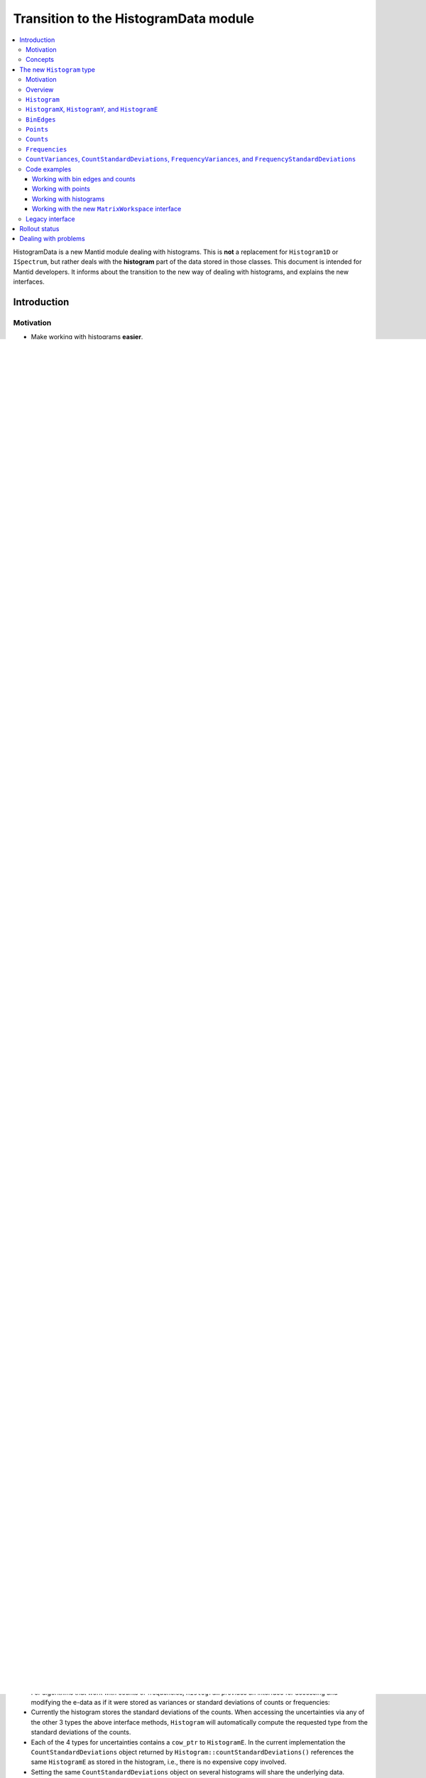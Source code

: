 .. _HistogramData:

======================================
Transition to the HistogramData module
======================================

.. contents::
  :local:

HistogramData is a new Mantid module dealing with histograms.
This is **not** a replacement for ``Histogram1D`` or ``ISpectrum``, but rather deals with the **histogram** part of the data stored in those classes.
This document is intended for Mantid developers.
It informs about the transition to the new way of dealing with histograms, and explains the new interfaces.

Introduction
------------

Motivation
##########

- Make working with histograms **easier**.
- Provide a **safer** way of working with histograms.
- Details can be found in the `design document <https://github.com/mantidproject/documents/blob/master/Design/histogram_type.md>`_.

Concepts
########

.. figure:: ../images/Histogram.png
   :figwidth: 50%
   :align: center

   The histogram concept and nomenclature in Mantid.
   The expressions commonly used in Mantid to refer to these concepts are given in quotation marks.
   Details can be found in the text below.
   The CamelCase keywords are new types and will be introduced later.

Histogram data in Mantid is stored in a number of different ways that reflect the way it was produced, or the way algorithms deal with the data:

- The x-data (typically corresponding to TOF or units derived from TOF) can represent bin edges (1 more than y-values), or points (1 for each y-value).
  Conversions between the two cases are done with the algorithms ``ConvertToPointData`` and ``ConvertToHistogram``.
- The y-data can be counts or counts divided by bin-width.
  In the latter case a workspace is said to contain *distribution data*.
  Conversions between the two cases are done with the algorithms ``ConvertToDistribution`` and ``ConvertFromDistribution``.
- The e-data (uncertainties) follows the same distinction as y-data.
  It typically stores the standard-deviation, but is sometimes (internally and temporarily) converted to a variance, i.e., the square of the standard-deviation.

The new histogram type described below is designed to follow the needs of the current way Mantid deals with histograms (the following description is mainly for x-data, but the same applies to y-data):

1. Some algorithms work with bin edges, some with points, and many do not care.
2. We need to share data, e.g., when the bin edges of all histograms in a workspace are identical. This is currently handled in ``ISpectrum``, ``Histogram1D``, and ``EventList``, which store a copy-on-write pointer (``std::shared_ptr``) to a ``std::vector<double>``.

Mantid developers are all familiar with these two facts:

1. Algorithms that "do not care" access the data and simply work with it. All other algorithms attempt to determine whether the x-data corresponds bin edges or points by comparing its length to that of the y-data (or alternatively use ``MatrixWorkspace::isHistogramData()``). Based on the result they may convert, e.g., bin edges to points.
2. The copy-on-write mechanism is reflected in the interface of ``ISpectrum`` and ``MatrixWorkspace``:

   .. code-block:: c++
     :linenos:

     using MantidVec = std::vector<double>;
     using MantidVecPtr = std::shared_ptr<std::vector<double>>;

     // Current ISpectrum interface:
     void setX(const MantidVec &X);
     void setX(const MantidVecPtr &X);
     void setX(const MantidVecPtr::ptr_type &X);
     MantidVec &dataX();
     const MantidVec &dataX() const;
     const MantidVec &readX() const;
     MantidVecPtr ptrX() const; // renamed to refX() in MatrixWorkspace

   - Non-``const`` access to data in a spectrum will trigger a copy.
   - To avoid triggering the copy we use ``readX()``.
   - When we want to share data we use ``setX()`` with a ``shared_ptr`` or ``cow_ptr`` (can be obtained with ``ptrX()`` or ``refX()``).

The shortcomings of the current implementation are mostly obvious and can also be found in the `design document <https://github.com/mantidproject/documents/blob/master/Design/histogram_type.md>`_.

The new ``Histogram`` type
--------------------------

Motivation
##########

In its final form, we will be able to do things like the following (things not implemented yet are marked with an asterisk (*)):

.. code-block:: c++
  :linenos:

  BinEdges edges{1.0, 2.0, 4.0, 8.0};
  Counts counts1{4, 100, 4};
  Counts counts2{0, 100, 0};
  Histogram histogram1(edges, counts1);
  Histogram histogram2(edges, counts2);
  // x-data in histogram1 and histogram2 is shared

  // Uncertainties are auto-generated, unless specified explicitly
  auto errors = histogram1.countStandardDeviations();
  errors[0]; // 2.0
  errors[1]; // 10.0
  errors[2]; // 2.0

  // Arithmetics with histograms (*)
  histogram1 += histogram2; // Checks size, throws if mismatched!
  auto counts = histogram1.counts();
  counts[0]; // 4.0
  counts[1]; // 200.0
  counts[2]; // 4.0
  // Deals with errors as well!
  errors = histogram1.countStandardDeviations();
  errors[0]; // 2.0
  errors[1]; // sqrt(200.0)
  errors[2]; // 2.0

  // Need bin centers (point data) instead of bin edges?
  auto points = histogram.points();
  // Need variance instead of standard deviation?
  auto variances = histogram.countVariances();
  // Need frequencies (distribution data) instead of counts?
  auto frequencies = histogram.frequencies();
  auto variances = histogram.frequencyVariances();

  // Type-safe operations
  CountStandardDeviations sigmas{0.1, 0.1};
  histogram.setCountVariances(sigmas); // Ok, squares internally
  sigmas += CountVariances{0.01, 0.01}; // Ok, takes sqrt before adding (*)
  sigmas[0]; // 0.2
  sigmas[1]; // 0.2

Further planned features:

- Arithmetics will all sub-types (``BinEdges``, ``Points``, ``Counts``, and ``Frequencies``, and also their respective ``Variances`` and ``StandardDeviations``).
- Generating bin edges (linear, logarithmic, ...).
- Extend the ``Histogram`` interface with more common operations.
- Non-member functions for more complex operations on histograms such as rebinning.
- Validation of data, e.g., non-zero bin widths and positivity of uncertainties.

**Any feedback on additional capabilities of the new data types is highly appreciated.
I will happily consider adding more features as long as they fit the overall design.
Please get in** `contact <mailto:simon.heybrock@esss.se>`_ **with me!**

Basic changes have been merged (soon after the 3.7 release).
We will then work on reducing the use of the old interface (``readX()``, ``dataX()``, ``readY()``, ...) as much as possible.
After that, more features will follow.

We also want to expose most parts of the ``HistogramData`` module to Python, but no schedule has been decided yet.
Parts of the old interface will be kept alive for now, in particular to maintain support for the old Python interface.

Overview
########

- A new module ``HistogramData`` has been added.
- ``Histogram1D`` and ``EventList`` now store their histogram data in the new type ``HistogramData::Histogram``.
- The public interface of ``ISpectrum`` and ``MatrixWorkspace`` gives access to ``Histogram`` and its components, in a fashion similar to ``readX()``, ``dataX()``, etc.
- The old ``readX()``/``dataX()`` interface is still available for the time being, but its use is unsafe (as before) and it should not be used anymore.

``MatrixWorkspace`` thus has a number of new public methods (details follow below):

.. code-block:: c++
  :linenos:

  class MatrixWorkspace {
  public:
    // Note return by value (see below)
    Histogram histogram(const size_t index) const;
    template <typename... T> void setHistogram(const size_t index, T &&... data) &;

    // Note return by value (see below)
    BinEdges binEdges(const size_t index) const;
    Points points(const size_t index) const;

    template <typename... T> void setBinEdges(const size_t index, T &&... data) &;
    template <typename... T> void setPoints(const size_t index, T &&... data) &;

    // Note return by value (see below)
    Counts counts(const size_t index) const;
    CountVariances countVariances(const size_t index) const;
    CountStandardDeviations countStandardDeviations(const size_t index) const;
    Frequencies frequencies(const size_t index) const;
    FrequencyVariances frequencyVariances(const size_t index) const;
    FrequencyStandardDeviations frequencyStandardDeviations(const size_t index) const;

    template <typename... T> void setCounts(const size_t index, T &&... data) & ;
    template <typename... T> void setCountVariances(const size_t index, T &&... data) & ;
    template <typename... T> void setCountStandardDeviations(const size_t index, T &&... data) & ;
    template <typename... T> void setFrequencies(const size_t index, T &&... data) & ;
    template <typename... T> void setFrequencyVariances(const size_t index, T &&... data) & ;
    template <typename... T> void setFrequencyStandardDeviations(const size_t index, T &&... data) & ;

    const HistogramX &x(const size_t index) const;
    const HistogramY &y(const size_t index) const;
    const HistogramE &e(const size_t index) const;

    HistogramX &mutableX(const size_t index) &;
    HistogramY &mutableY(const size_t index) &;
    HistogramE &mutableE(const size_t index) &;

    std::shared_ptr<HistogramX> sharedX(const size_t index) const;
    std::shared_ptr<HistogramY> sharedY(const size_t index) const;
    std::shared_ptr<HistogramE> sharedE(const size_t index) const;

    void setSharedX(const size_t index, const std::shared_ptr<HistogramX> &x) &;
    void setSharedY(const size_t index, const std::shared_ptr<HistogramY> &y) &;
    void setSharedE(const size_t index, const std::shared_ptr<HistogramE> &e) &;
  };

``Histogram``
#############

- Contains copy-on-write pointers (``cow_ptr``) to the x-data, y-data, and e-data.
- Therefore: **copying** and return-by-value (see ``Histogram MatrixWorkspace::histogram(size_t)``) **is cheap**!
- The interface gives access to the data as well as the pointer:

.. code-block:: c++
  :linenos:

  class Histogram {
  public:
    // ...
    // Replacement for readX() and dataX() const
    const HistogramX &x() const;
    const HistogramY &y() const;
    const HistogramE &e() const;
    // Replacement for dataX()
    HistogramX &mutableX() &;
    HistogramY &mutableY() &;
    HistogramE &mutableE() &;

    // Replacement for refX()
    std::shared_ptr<HistogramX> sharedX() const;
    std::shared_ptr<HistogramY> sharedY() const;
    std::shared_ptr<HistogramE> sharedE() const;
    // Replacement for setX()
    void setSharedX(const std::shared_ptr<HistogramX> &x) &;
    void setSharedY(const std::shared_ptr<HistogramY> &y) &;
    void setSharedE(const std::shared_ptr<HistogramE> &e) &;
  };

Note that there is also Dx-data, but it is not widely used and thus omitted from this documentation.
The interface for Dx is mostly equivalent to that for E.

``HistogramX``, ``HistogramY``, and ``HistogramE``
##################################################

- The current fundamental type for x-data, ``std::vector<double>``, is replaced by ``HistogramX``.
- The current fundamental type for y-data, ``std::vector<double>``, is replaced by ``HistogramY``.
- The current fundamental type for e-data, ``std::vector<double>``, is replaced by ``HistogramE``.
- Internally these are also a ``std::vector<double>`` and the interface is almost identical.
- However, they do not allow for size modifications, since that could bring a histogram into an inconsistent state, e.g., by resizing the x-data without also resizing the y-data.

``BinEdges``
############

- For algorithms that work with bin edges, ``Histogram`` provides an interface for accessing and modifying the x-data as if it were stored as bin edges:

  .. code-block:: c++
    :linenos:

    class Histogram {
    public:
      // Returns by value!
      BinEdges binEdges() const;
      // Accepts any arguments that can be used to construct BinEdges
      template <typename... T> void setBinEdges(T &&... data) &;
    };

- If the histogram stores point data, ``Histogram::binEdges()`` will automatically compute the bin edges from the points.
- ``BinEdges`` contains a ``cow_ptr`` to ``HistogramX``. If the histogram stores bin edges, the ``BinEdges`` object returned by ``Histogram::binEdges()`` references the same ``HistogramX``, i.e., there is **no expensive copy** involved.
- Setting the same ``BinEdges`` object on several histograms will share the underlying data.
- ``Histogram::setBinEdges()`` includes a size check and throws if the histogram is incompatible with the size defined by the method arguments.

``Points``
##########

- For algorithms that work with points, ``Histogram`` provides an interface for accessing and modifying the x-data as if it were stored as points:

  .. code-block:: c++
    :linenos:

    class Histogram {
    public:
      // Returns by value!
      Points points() const;
      // Accepts any arguments that can be used to construct Points
      template <typename... T> void setPoints(T && ... data) &;
    };

- If the histogram stores bin edges, ``Histogram::points()`` will automatically compute the points from the bin edges.
- ``Points`` contains a ``cow_ptr`` to ``HistogramX``. If the histogram stores points, the ``Points`` object returned by ``Histogram::points()`` references the same ``HistogramX``, i.e., there is **no expensive copy** involved.
- Setting the same ``Points`` object on several histograms will share the underlying data.
- ``Histogram::setPoints()`` includes a size check and throws if the histogram is incompatible with the size defined by the method arguments.

``Counts``
##########

- For algorithms that work with counts, ``Histogram`` provides an interface for accessing and modifying the y-data as if it were stored as counts:

  .. code-block:: c++
    :linenos:

    class Histogram {
    public:
      // Returns by value!
      Counts counts() const;
      // Accepts any arguments that can be used to construct Counts
      template <typename... T> void setCounts(T &&... data) &;
    };

- Currently the histogram stores counts directly. If this were ever not the case, ``Histogram::counts()`` will automatically compute the counts from the frequencies.
- ``Counts`` contains a ``cow_ptr`` to ``HistogramY``. If the histogram stores counts (as in the current implementation), the ``Counts`` object returned by ``Histogram::counts()`` references the same ``HistogramY``, i.e., there is **no expensive copy** involved.
- Setting the same ``Counts`` object on several histograms will share the underlying data.
- ``Histogram::setCounts()`` includes a size check and throws if the histogram is incompatible with the size defined by the method arguments.

``Frequencies``
###############

- For algorithms that work with frequencies (defined as counts divided by the bin width), ``Histogram`` provides an interface for accessing and modifying the y-data as if it were stored as frequencies:

  .. code-block:: c++
    :linenos:

    class Histogram {
    public:
      // Returns by value!
      Frequencies frequencies() const;
      // Accepts any arguments that can be used to construct Frequencies
      template <typename... T> void setFrequencies(T &&... data) &;
    };

- Currently the histogram stores counts. ``Histogram::counts()`` will automatically compute the frequencies from the counts.
- ``Frequencies`` contains a ``cow_ptr`` to ``HistogramY``.
- Setting the same ``Frequencies`` object on several histograms **will not share** the underlying data since a conversion is required. This is in contrast to ``BinEdges`` and ``Points`` where the internal storage mode is changed when setters are used. This is currently not the case for ``Counts`` and ``Frequencies``, i.e., y-data is always stored as counts.
- ``Histogram::setFrequencies()`` includes a size check and throws if the histogram is incompatible with the size defined by the method arguments.

``CountVariances``, ``CountStandardDeviations``, ``FrequencyVariances``, and ``FrequencyStandardDeviations``
############################################################################################################

- For algorithms that work with counts or frequencies, ``Histogram`` provides an interface for accessing and modifying the e-data as if it were stored as variances or standard deviations of counts or frequencies:

  .. code-block:: c++
    :linenos:

    class Histogram {
    public:
      // Return by value!
      CountVariances countVariances() const;
      CountStandardDeviations countStandardDeviations() const;
      FrequencyVariances frequencyVariances() const;
      FrequencyStandardDeviations frequencyStandardDeviations() const;
      // Accept any arguments that can be used to construct the respectivy object
      template <typename... T> void setCountVariances(T &&... data) &;
      template <typename... T> void setCountStandardDeviations(T &&... data) &;
      template <typename... T> void setFrequencyVariances(T &&... data) &;
      template <typename... T> void setFrequencyStandardDeviations(T &&... data) &;
    };

- Currently the histogram stores the standard deviations of the counts. When accessing the uncertainties via any of the other 3 types the above interface methods, ``Histogram`` will automatically compute the requested type from the standard deviations of the counts.
- Each of the 4 types for uncertainties contains a ``cow_ptr`` to ``HistogramE``. In the current implementation the ``CountStandardDeviations`` object returned by ``Histogram::countStandardDeviations()`` references the same ``HistogramE`` as stored in the histogram, i.e., there is no expensive copy involved.
- Setting the same ``CountStandardDeviations`` object on several histograms will share the underlying data.
- Setting any of the other 3 uncertantity objects on several histograms will not share the underlying data, since a conversion needs to take place.
- All ``Histogram`` setters for uncertainties includes a size check and throw if the histogram is incompatible with the size defined by the method arguments.

Code examples
#############

All new classes and functions described here are part of the module ``HistogramData``. The following code examples assume ``using namespace HistogramData;``.

Working with bin edges and counts
~~~~~~~~~~~~~~~~~~~~~~~~~~~~~~~~~

.. code-block:: c++
  :linenos:

  /////////////////////////////////////////////////////
  // Construct like std::vector<double>:
  /////////////////////////////////////////////////////
  Counts counts(length); // initialized to 0.0
  Counts counts(length, 42.0);
  Counts counts{0.1, 0.2, 0.4, 0.8};
  std::vector<double> data(...);
  Counts counts(data);
  Counts counts(data.begin() + 1, data.end());
  Counts counts(std::move(data));

  /////////////////////////////////////////////////////
  // Iterators:
  /////////////////////////////////////////////////////
  BinEdges edges = {1.0, 2.0, 4.0};
  if(edges.cbegin() != edges.cend())
    *(edges.begin()) += 0.1;
  // Range-based for works thanks to iterators:
  for (auto &edge : edges)
    edge += 0.1;

  /////////////////////////////////////////////////////
  // Index operator:
  /////////////////////////////////////////////////////
  BinEdges edges = {1.0, 2.0, 4.0};
  edges[0]; // 1.0
  edges[1]; // 2.0
  edges[2]; // 4.0

  // Only const! This is not possible:
  edges[0] += 0.1; // DOES NOT COMPILE

  // REASON: BinEdges contains a copy-on-write pointer to data, dereferencing in
  // tight loop is expensive, so interface prevents things like this:
  for (size_t i = 0; i < edges.size(); ++i)
    edges[i] += 0.1; // does not compile

  // If you need write access via index, use:
  auto x = edges.mutableData(); // works similar to current dataX()
  for (size_t i = 0; i < x.size(); ++i)
    x[i] += 0.1*i;

  // Better (for simple cases):
  edges += 0.1;

Working with points
~~~~~~~~~~~~~~~~~~~

.. code-block:: c++
  :linenos:

  // Works identically to BinEdges
  Points points{0.1, 0.2, 0.4};
  // ...

  // Type safe!
  BinEdges edges(...);
  points = edges; // DOES NOT COMPILE

  // Can convert
  points = Points(edges); // Points are defined as mid-points between edges
  edges = BinEdges(points); // Note that this is lossy, see ConvertToHistogram

Working with histograms
~~~~~~~~~~~~~~~~~~~~~~~

.. code-block:: c++
  :linenos:

  /////////////////////////////////////////////////////
  // Construct Histogram:
  /////////////////////////////////////////////////////
  Histogram histogram(BinEdges{0.1, 0.2, 0.4}, Counts(2, 1000));
  histogram.xMode(); // returns Histogram::XMode::BinEdges

  /////////////////////////////////////////////////////
  // Assignment:
  /////////////////////////////////////////////////////
  histogram2 = histogram1; // Data is automatically shared

  /////////////////////////////////////////////////////
  // Basic access:
  /////////////////////////////////////////////////////
  auto edges = histogram.binEdges(); // size 3, references Histogram::x()
  auto points = histogram.points(); // size 2, computed on the fly
  points[0]; // 0.15
  points[1]; // 0.3
  const auto &x = histogram.x(); // size 3
  auto &x = histogram.mutableX(); // size 3

  /////////////////////////////////////////////////////
  // Modify bin edges:
  /////////////////////////////////////////////////////
  auto edges = histogram.binEdges();
  edges[1] += 0.1;
  histogram.setBinEdges(edges);

  /////////////////////////////////////////////////////
  // Outlook (not implemented yet):
  /////////////////////////////////////////////////////
  histogram2 += histogram1; // Checks for compatible x, adds y and e

  /////////////////////////////////////////////////////
  // Side remark -- bin edges and points:
  /////////////////////////////////////////////////////
  Histogram histogram(BinEdges{0.1, 0.2, 0.4});
  histogram.xMode(); // returns Histogram::XMode::BinEdges
  auto edges = histogram.binEdges(); // size 3, references Histogram::x()
  auto points = histogram.points(); // size 2, computed on the fly
  // XMode::BinEdges, size 3 is compatible with Points of size 2, so:
  histogram.setPoints(points); // size check passes
  histogram.xMode(); // returns Histogram::XMode::Points
  edges = histogram.binEdges(); // size 3, computed on the fly
  points = histogram.points(); // size 2, references Histogram::x()
  // Note that edges is now different from its initial values (same
  // behavior as ConvertToPointData followed by ConvertToHistogram).


Working with the new ``MatrixWorkspace`` interface
~~~~~~~~~~~~~~~~~~~~~~~~~~~~~~~~~~~~~~~~~~~~~~~~~~

.. code-block:: c++
  :linenos:

  // Setting Histograms
  outputWS->setHistogram(i, inputWS->histogram(i));
  outputWS->setHistogram(i, eventWS->histogram(i)); // ok, histogram data computed based on events
  outputWS->setHistogram(i, BinEdges{0.1, 0.2, 0.4}, Counts(2, 1000.0));
  eventWS->setHistogram(i, Points{0.1, 0.2, 0.4}); // throws, EventWorkspace needs bin edges
  eventWS->setHistogram(i, BinEdges{0.1, 0.2, 0.4}, Counts(2, 1000.0)); // throws, cannot have Y data
  eventWS->setHistogram(i, BinEdges{0.1, 0.2, 0.4}); // ok

  // Setting BinEdges , Counts, ...
  outputWS->setCounts(i, 2, 1000.0);
  outputWS->setCounts(i, data.begin() + 42, data.end());

  // Preserve sharing
  outputWS->setSharedY(i, inputWS->sharedY(i));
  outputWS->setCounts(i, inputWS->counts(i)); // also shares, 'Counts' wraps a cow_ptr
  outputWS->setBinEdges(i, inputWS->binEdges(i)); // shares if input storage mode is 'XMode::BinEdges'



Legacy interface
################

For compatibility reasons an interface to the internal data, equivalent to the old interface, is still available. Using it is discouraged, since it cannot enforce size checks!

.. code-block:: c++
  :linenos:

  class Histogram {
  public:
    MantidVec &dataX();
    const MantidVec &dataX() const;
    const MantidVec &readX() const;
    // Pointer access is slightly modified, holding a HistogramX:
    void setX(const std::shared_ptr<HistogramX> &X);
    std::shared_ptr<HistogramX> ptrX() const;
  };


Rollout status
--------------

In principle, ``Histogram`` removes the need for conversions between storage types of Y and E data, i.e., the algorithms ``ConvertToDistribution`` and ``ConvertFromDistribution``, and manual conversions between standard deviations and variances.

- We have not progressed far enough with refactoring to do this.
- Just as before the introduction of ``Histogram``, converting the data and accessing it in the wrong way will create nonsensical results.
  For example:

  - Converting a workspace with ``ConvertToDistribution`` and then running another algorithm that interprets ``readY()`` as counts does not make sense.
  - ``Histogram`` does not yet protect us from that in its current state. Running ``ConvertToDistribution`` and then accessing data as ``counts()`` or ``frequencies()`` will not convert correctly, since the ``Histogram`` does not know that an external conversion algorithm has been run on its data.

- It is essential to fix this as a next step, there are two options:

  - Option A: Remove all such conversions from Mantid, if data is required as one type or another use ``counts()`` or ``frequencies()``.
  - Option B: Make changing the storage type of Y and E data in ``Histogram`` possible. This implies that we cannot use ``Histogram::y()`` in algorithms that require ``Counts``, since this is not guaranteed anymore.

Storing the uncertainties as standard deviations vs. storing them as variances suffers from a very similar problem.

Both options have shortcomings and I have currently not made up my mind about the best solution.
In any case this will be a major change and is thus not part of the initial introduction of the ``HistogramData`` module.
I would be happy about feedback or other ideas.



Dealing with problems
---------------------

There are two issues you might encounter when implementing new algorithms or when running existing scripts that are not part of our automated testing:

1. Exceptions to due size mismatch.
   The ``Histogram`` type validates the size of X, Y, and E data in (non-legacy) setters.
   The best solution is to determine the correct size at creation time of the workspace.
   Alternatively, you can simply set a new histogram with different size via ``MatrixWorkspace::setHistogram()`` (not yet available in Python).

2. Exceptions about the storage mode of the X data, ``Histogram::Xmode``.
   This happens rarely, typically by creating a workspace that contains histogram data (bin edges) and modifying the size via the legacy interface to store point data (or vice versa).
   These size modifications are only possible via the legacy interface.
   The best solution is to determine the storage mode at creation time of the workspace, by specifying the correct length of the X data.
   If that is not possible, use the new setters such as ``setBinEdges()``, they will trigger a conversion of the internal storage mode (not yet available in Python).



.. categories:: Concepts
